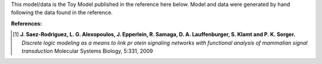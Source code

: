 
This model/data is the Toy Model published in the reference here below. Model
and data were generated by hand following the data found in the reference.


:References:

.. [1] **J. Saez-Rodriguez, L. G. Alexopoulos, J. Epperlein, R. Samaga, D. A. Lauffenburger, S. Klamt and P. K. Sorger.**
   *Discrete logic modeling as a means to link pr    otein signaling networks with functional analysis of mammalian signal transduction*
   Molecular Systems Biology, 5:331, 2009










